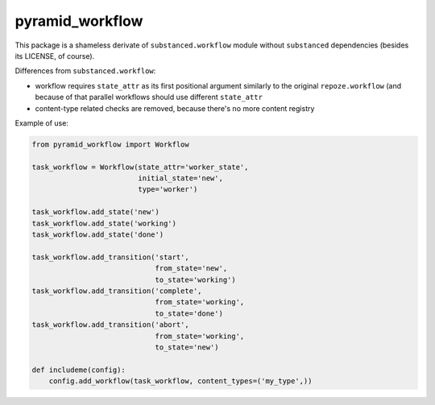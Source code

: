 pyramid_workflow
================

.. image:: https://secure.travis-ci.org/datakurre/pyramid_workflow.png
   :target: http://travis-ci.org/datakurre/pyramid_workflow

This package is a shameless derivate of ``substanced.workflow`` module without
``substanced`` dependencies (besides its LICENSE, of course).

Differences from ``substanced.workflow``:

- workflow requires ``state_attr`` as its first positional argument
  similarly to the original ``repoze.workflow`` (and because of that
  parallel workflows should use different ``state_attr``

- content-type related checks are removed, because there's no more
  content registry

Example of use:

.. code:: python

   from pyramid_workflow import Workflow

   task_workflow = Workflow(state_attr='worker_state',
                            initial_state='new',
                            type='worker')

   task_workflow.add_state('new')
   task_workflow.add_state('working')
   task_workflow.add_state('done')

   task_workflow.add_transition('start',
                                from_state='new',
                                to_state='working')
   task_workflow.add_transition('complete',
                                from_state='working',
                                to_state='done')
   task_workflow.add_transition('abort',
                                from_state='working',
                                to_state='new')

   def includeme(config):
       config.add_workflow(task_workflow, content_types=('my_type',))
